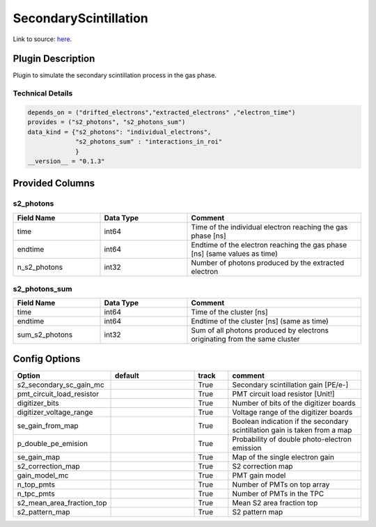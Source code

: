 ======================
SecondaryScintillation
======================

Link to source: `here <https://github.com/XENONnT/fuse/blob/main/fuse/plugins/detector_physics/secondary_scintillation.py>`_.

Plugin Description
==================
Plugin to simulate the secondary scintillation process in the gas phase.

Technical Details
-----------------

.. code-block:: python

   depends_on = ("drifted_electrons","extracted_electrons" ,"electron_time")
   provides = ("s2_photons", "s2_photons_sum")
   data_kind = {"s2_photons": "individual_electrons",
                "s2_photons_sum" : "interactions_in_roi"
                }
   __version__ = "0.1.3"


Provided Columns
================

s2_photons
----------

.. list-table::
   :widths: 25 25 50
   :header-rows: 1

   * - Field Name
     - Data Type
     - Comment
   * - time
     - int64
     - Time of the individual electron reaching the gas phase [ns]
   * - endtime
     - int64
     - Endtime of the electron reaching the gas phase [ns] (same values as time)
   * - n_s2_photons
     - int32
     - Number of photons produced by the extracted electron


s2_photons_sum
--------------

.. list-table::
   :widths: 25 25 50
   :header-rows: 1

   * - Field Name
     - Data Type
     - Comment
   * - time
     - int64
     - Time of the cluster [ns]
   * - endtime
     - int64
     - Endtime of the cluster [ns] (same as time)
   * - sum_s2_photons
     - int32
     - Sum of all photons produced by electrons originating from the same cluster


Config Options
==============

.. list-table::
   :widths: 25 25 10 40
   :header-rows: 1

   * - Option
     - default
     - track
     - comment
   * - s2_secondary_sc_gain_mc
     - 
     - True
     - Secondary scintillation gain [PE/e-]
   * - pmt_circuit_load_resistor
     - 
     - True
     - PMT circuit load resistor [Unit!]
   * - digitizer_bits
     - 
     - True
     - Number of bits of the digitizer boards
   * - digitizer_voltage_range
     - 
     - True
     - Voltage range of the digitizer boards
   * - se_gain_from_map
     - 
     - True
     - Boolean indication if the secondary scintillation gain is taken from a map
   * - p_double_pe_emision
     - 
     - True
     - Probability of double photo-electron emission
   * - se_gain_map
     - 
     - True
     - Map of the single electron gain
   * - s2_correction_map
     - 
     - True
     - S2 correction map
   * - gain_model_mc
     - 
     - True
     - PMT gain model
   * - n_top_pmts
     - 
     - True
     - Number of PMTs on top array
   * - n_tpc_pmts
     - 
     - True
     - Number of PMTs in the TPC
   * - s2_mean_area_fraction_top
     - 
     - True
     - Mean S2 area fraction top
   * - s2_pattern_map
     - 
     - True
     - S2 pattern map